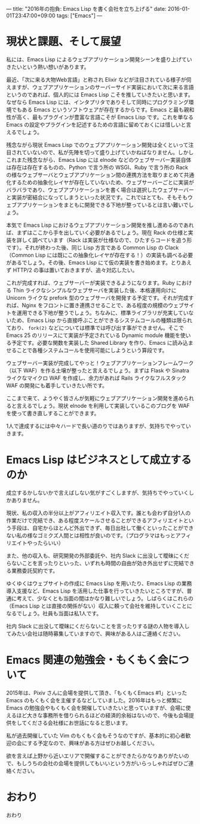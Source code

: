 ---
title: "2016年の抱負: Emacs Lisp を書く会社を立ち上げる"
date: 2016-01-01T23:47:00+09:00
tags: ["Emacs"]
---

* 現状と課題、そして展望

私には、Emacs Lisp によるウェブアプリケーション開発シーンを盛り上げていきたいという熱い想いがあります。

最近、「次に来る大物Web言語」と称され Elixir などが注目されている様子が伺えますが、ウェブアプリケーションのサーバーサイド実装において次に来る言語というのであれば、個人的には Emacs Lisp こそを推していきたいと思います。なぜなら Emacs Lisp には、インタプリタでありそして同時にプログラミング環境でもある Emacs というソフトウェアが存在するからです。Emacs と最も親和性が高く、最もプラグインが豊富な言語こそが Emacs Lisp です。これを単なる Emacs の設定やプラグインを記述するための言語に留めておくには惜しいと言えるでしょう。

残念ながら現状 Emacs Lisp でのウェブアプリケーション開発は全くといって注目されていないので、私が先陣を切って盛り上げていかねばなりません。しかしこれまた残念ながら、Emacs Lisp には elnode などのウェブサーバー実装自体は存在は存在するものの、Python で言う所の WSGI、Ruby で言う所の Rack の様なウェブサーバとウェブアプリケーション間の連携方法を取りまとめて共通化するための抽象化レイヤが存在していないため、ウェブサーバーごとに実装がバラバラであり、ウェブアプリケーションを書く場合は選択したウェブサーバーと実装が密結合になってしまうといった状況です。これではとても、そもそもウェブアプリケーションをまともに開発できる下地が整っているとは言い難いでしょう。

本気で Emacs Lisp におけるウェブアプリケーション開発を推し進めるのであれば、まずはここから手を出していく必要があるでしょう。現在 Rack の仕様と実装を詳しく調べています（Rack は実装が仕様なので、ひたすらコードを追う形です）。それが終わった後、同じ Lisp 方言である Common Lisp の Clack （Common Lisp には既にこの抽象化レイヤが存在する！）の実装も調べる必要があるでしょう。その後、Emacs Lisp にて仮の実装を書き始めます。とりあえず HTTP/2 の事は置いておきますが、追々対応したい。

これが完成すれば、ウェブサーバーが実装できるようになります。Ruby における Thin ライクなシンプルなウェブサーバを実装した後、本格運用向けに Unicorn ライクな prefork 型のウェブサーバを開発する予定です。それが完成すれば、Nginx をフロントに置き連携させることで、ある程度の規模のウェブサイトを運用できる下地が整うでしょう。ちなみに、標準ライブラリが充実していないため、Emacs Lisp から直接呼ぶことができるシステムコールの種類は限られており、 =fork(2)= などについては標準では呼び出す事ができません。そこで Emacs 25 のリリースにて実装が予定されている Dynamic module 機能を使いる予定です。必要な関数を実装した Shared Library を作り、Emacs に読み込ませることで各種システムコールを使用可能にしようという算段です。

ウェブサーバー実装が完成してやっと！ウェブアプリケーションフレームワーク（以下 WAF）を作る土壌が整ったと言えるでしょう。まずは Flask や Sinatra ライクなマイクロ WAF を作成し、余力があれば Rails ライクなフルスタック WAF の開発にも着手していきたい所です。

ここまで来て、ようやく皆さんが気軽にウェブアプリケーション開発を進められると言えるでしょう。現状 elnode を利用して実装しているこのブログを WAF を使って書き直しすることができます。

1人で達成するには中々ハードで長い道のりではありますが、気持ちでやっていきます。

* Emacs Lisp はビジネスとして成立するのか

成立するかしないかで言えばしない気がすごくしますが、気持ちでやっていくしかありません。

現状、私の収入の半分以上がアフィリエイト収入です。誰とも会わず自分1人の作業だけで完結でき、ある程度スケールさせることができるアフィリエイトという手段は、自宅からほとんど外出できず、毎日出社して働くといったことができない私の様なゴミクズ人間とは相性が良いのです。（プログラマはもっとアフィリエイトやったらいい）

また、他の収入も、研究開発の外部委託や、社内 Slack に出没して曖昧にくだらないことを言ったりといった、いずれも時間の自由が効き外出せずに完結できる業務委託契約です。

ゆくゆくはウェブサイトの作成に Emacs Lisp を用いたり、Emacs Lisp の業務導入支援など、Emacs Lisp を活用した仕事を行っていきたいところですが、普通に考えて、少なくとも当面の間はかなり難しいでしょう。しばらくはこれらの（Emacs Lisp とは直接の関係がない）収入に頼って会社を維持していくことになるでしょう。社員も当面は私1人です。

社内 Slack に出没して曖昧にくだらないことを言ったりする謎の人物を導入してみたい会社は随時募集していますので、興味がある人はご連絡ください。

* Emacs 関連の勉強会・もくもく会について

2015年は、Pixiv さんに会場を提供して頂き、「もくもくEmacs #1」といった Emacs のもくもく会を主催するなどしていました。2016年はもっと頻繁に Emacs の勉強会やもくもく会を開催していきたいと思っていますが、会場に使えるほど大きな事務所を借りられるほどの経済的余裕はないので、今後も会場提供をしてくださる会社様にお世話になると思います。

私が過去開催していた Vim のもくもく会もそうなのですが、基本的に初心者歓迎の会にする予定なので、興味がある方はぜひお越しください。

欲を言えば上野から近いエリアで開催することができたらかなりありがたいので、もしうちの会社の会場を提供してもいいという方がいらっしゃればぜひご連絡ください。

* おわり

おわり
